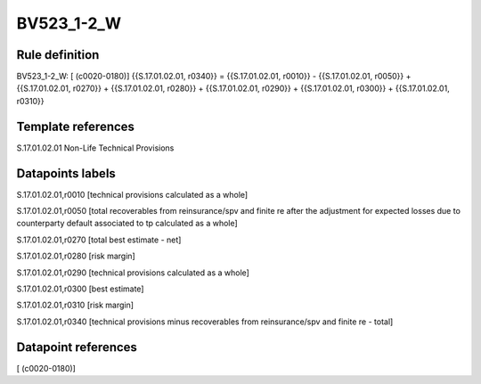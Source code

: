 ===========
BV523_1-2_W
===========

Rule definition
---------------

BV523_1-2_W: [ (c0020-0180)] {{S.17.01.02.01, r0340}} = {{S.17.01.02.01, r0010}} - {{S.17.01.02.01, r0050}} + {{S.17.01.02.01, r0270}} + {{S.17.01.02.01, r0280}} + {{S.17.01.02.01, r0290}} + {{S.17.01.02.01, r0300}} + {{S.17.01.02.01, r0310}}


Template references
-------------------

S.17.01.02.01 Non-Life Technical Provisions


Datapoints labels
-----------------

S.17.01.02.01,r0010 [technical provisions calculated as a whole]

S.17.01.02.01,r0050 [total recoverables from reinsurance/spv and finite re after the adjustment for expected losses due to counterparty default associated to tp calculated as a whole]

S.17.01.02.01,r0270 [total best estimate - net]

S.17.01.02.01,r0280 [risk margin]

S.17.01.02.01,r0290 [technical provisions calculated as a whole]

S.17.01.02.01,r0300 [best estimate]

S.17.01.02.01,r0310 [risk margin]

S.17.01.02.01,r0340 [technical provisions minus recoverables from reinsurance/spv and finite re - total]



Datapoint references
--------------------

[ (c0020-0180)]
